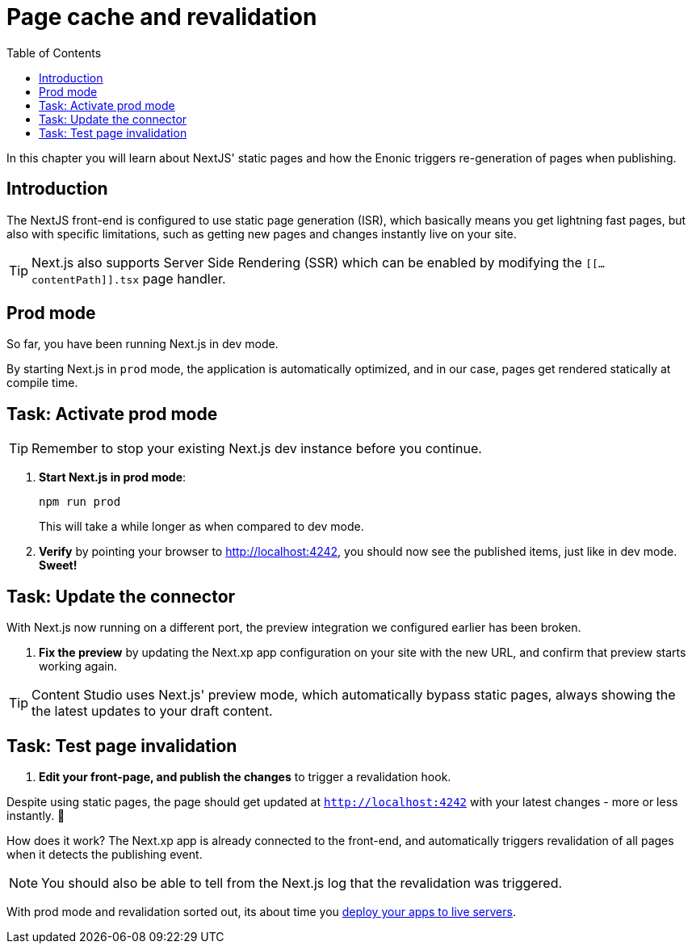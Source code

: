 = Page cache and revalidation
:toc: right
:imagesdir: media/

In this chapter you will learn about NextJS' static pages and how the Enonic triggers re-generation of pages when publishing.

== Introduction
The NextJS front-end is configured to use static page generation (ISR), which basically means you get lightning fast pages, but also with specific limitations, such as getting new pages and changes instantly live on your site.

TIP: Next.js also supports Server Side Rendering (SSR) which can be enabled by modifying the `[[...contentPath]].tsx` page handler.

== Prod mode
So far, you have been running Next.js in dev mode.

By starting Next.js in `prod` mode, the application is automatically optimized, and in our case, pages get rendered statically at compile time.

== Task: Activate prod mode

TIP: Remember to stop your existing Next.js dev instance before you continue.

. **Start Next.js in prod mode**:
+
    npm run prod
+
This will take a while longer as when compared to dev mode.

. **Verify** by pointing your browser to http://localhost:4242[http://localhost:4242^], you should now see the published items, just like in dev mode. **Sweet!**


== Task: Update the connector

With Next.js now running on a different port, the preview integration we configured earlier has been broken.

. **Fix the preview** by updating the Next.xp app configuration on your site with the new URL, and confirm that preview starts working again.

TIP: Content Studio uses Next.js' preview mode, which automatically bypass static pages, always showing the the latest updates to your draft content.


== Task: Test page invalidation

. **Edit your front-page, and publish the changes** to trigger a revalidation hook.

Despite using static pages, the page should get updated at `http://localhost:4242` with your latest changes - more or less instantly. 🎉

How does it work? The Next.xp app is already connected to the front-end, and automatically triggers revalidation of all pages when it detects the publishing event.

NOTE: You should also be able to tell from the Next.js log that the revalidation was triggered.

With prod mode and revalidation sorted out, its about time you <<deployment#, deploy your apps to live servers>>.